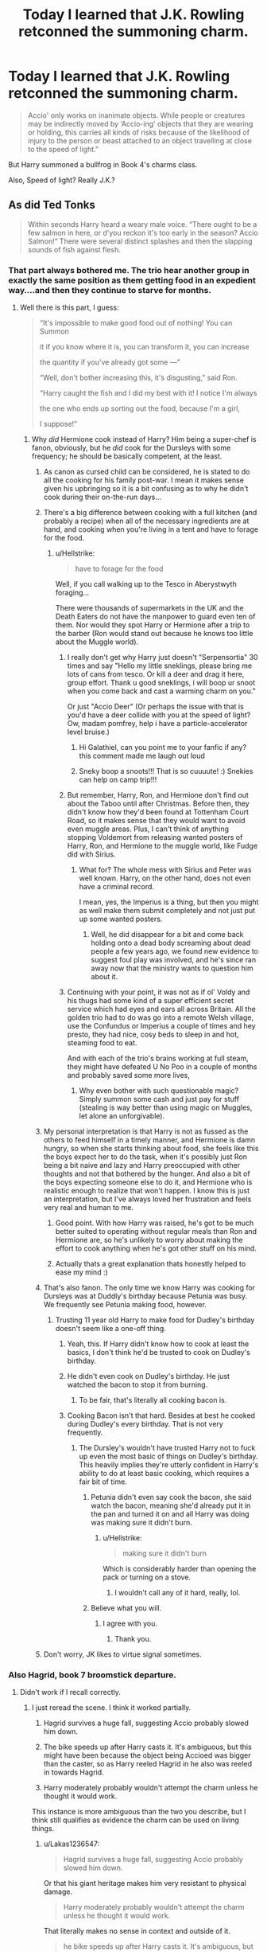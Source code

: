 #+TITLE: Today I learned that J.K. Rowling retconned the summoning charm.

* Today I learned that J.K. Rowling retconned the summoning charm.
:PROPERTIES:
:Author: Lakas1236547
:Score: 253
:DateUnix: 1542478896.0
:DateShort: 2018-Nov-17
:FlairText: Discussion
:END:
#+begin_quote
  Accio' only works on inanimate objects. While people or creatures may be indirectly moved by ‘Accio-ing' objects that they are wearing or holding, this carries all kinds of risks because of the likelihood of injury to the person or beast attached to an object travelling at close to the speed of light."
#+end_quote

But Harry summoned a bullfrog in Book 4's charms class.

Also, Speed of light? Really J.K.?


** As did Ted Tonks

#+begin_quote
  Within seconds Harry heard a weary male voice. “There ought to be a few salmon in here, or d'you reckon it's too early in the season? Accio Salmon!” There were several distinct splashes and then the slapping sounds of fish against flesh.
#+end_quote
:PROPERTIES:
:Author: Lakas1236547
:Score: 176
:DateUnix: 1542480062.0
:DateShort: 2018-Nov-17
:END:

*** That part always bothered me. The trio hear another group in exactly the same position as them getting food in an expedient way....and then they continue to starve for months.
:PROPERTIES:
:Author: ligirl
:Score: 166
:DateUnix: 1542481202.0
:DateShort: 2018-Nov-17
:END:

**** Well there is this part, I guess:

#+begin_quote
  “It's impossible to make good food out of nothing! You can Summon

  it if you know where it is, you can transform it, you can increase

  the quantity if you've already got some ---”

  “Well, don't bother increasing this, it's disgusting,” said Ron.

  “Harry caught the fish and I did my best with it! I notice I'm always

  the one who ends up sorting out the food, because I'm a girl,

  I suppose!”
#+end_quote
:PROPERTIES:
:Author: Lakas1236547
:Score: 103
:DateUnix: 1542481547.0
:DateShort: 2018-Nov-17
:END:

***** Why /did/ Hermione cook instead of Harry? Him being a super-chef is fanon, obviously, but he /did/ cook for the Dursleys with some frequency; he should be basically competent, at the least.
:PROPERTIES:
:Author: k5josh
:Score: 188
:DateUnix: 1542484428.0
:DateShort: 2018-Nov-17
:END:

****** As canon as cursed child can be considered, he is stated to do all the cooking for his family post-war. I mean it makes sense given his upbringing so it is a bit confusing as to why he didn't cook during their on-the-run days...
:PROPERTIES:
:Author: Benvolio_Knows_Best
:Score: 105
:DateUnix: 1542485854.0
:DateShort: 2018-Nov-17
:END:


****** There's a big difference between cooking with a full kitchen (and probably a recipe) when all of the necessary ingredients are at hand, and cooking when you're living in a tent and have to forage for the food.
:PROPERTIES:
:Author: siderumincaelo
:Score: 44
:DateUnix: 1542489898.0
:DateShort: 2018-Nov-18
:END:

******* u/Hellstrike:
#+begin_quote
  have to forage for the food
#+end_quote

Well, if you call walking up to the Tesco in Aberystwyth foraging...

There were thousands of supermarkets in the UK and the Death Eaters do not have the manpower to guard even ten of them. Nor would they spot Harry or Hermione after a trip to the barber (Ron would stand out because he knows too little about the Muggle world).
:PROPERTIES:
:Author: Hellstrike
:Score: 51
:DateUnix: 1542497943.0
:DateShort: 2018-Nov-18
:END:

******** I really don't get why Harry just doesn't "Serpensortia" 30 times and say "Hello my little sneklings, please bring me lots of cans from tesco. Or kill a deer and drag it here, group effort. Thank u good sneklings, i will boop ur snoot when you come back and cast a warming charm on you."

Or just "Accio Deer" (Or perhaps the issue with that is you'd have a deer collide with you at the speed of light? Ow, madam pomfrey, help i have a particle-accelerator level bruise.)
:PROPERTIES:
:Score: 88
:DateUnix: 1542501252.0
:DateShort: 2018-Nov-18
:END:

********* Hi Galathiel, can you point me to your fanfic if any? this comment made me laugh out loud
:PROPERTIES:
:Score: 8
:DateUnix: 1542521432.0
:DateShort: 2018-Nov-18
:END:


********* Sneky boop a snoots!!! That is so cuuuute! :) Snekies can help on camp trip!!!
:PROPERTIES:
:Score: 19
:DateUnix: 1542506617.0
:DateShort: 2018-Nov-18
:END:


******** But remember, Harry, Ron, and Hermione don't find out about the Taboo until after Christmas. Before then, they didn't know how they'd been found at Tottenham Court Road, so it makes sense that they would want to avoid even muggle areas. Plus, I can't think of anything stopping Voldemort from releasing wanted posters of Harry, Ron, and Hermione to the muggle world, like Fudge did with Sirius.
:PROPERTIES:
:Author: siderumincaelo
:Score: 7
:DateUnix: 1542499082.0
:DateShort: 2018-Nov-18
:END:

********* What for? The whole mess with Sirius and Peter was well known. Harry, on the other hand, does not even have a criminal record.

I mean, yes, the Imperius is a thing, but then you might as well make them submit completely and not just put up some wanted posters.
:PROPERTIES:
:Author: Hellstrike
:Score: 12
:DateUnix: 1542500009.0
:DateShort: 2018-Nov-18
:END:

********** Well, he did disappear for a bit and come back holding onto a dead body screaming about dead people a few years ago, we found new evidence to suggest foul play was involved, and he's since ran away now that the ministry wants to question him about it.
:PROPERTIES:
:Author: ThellraAK
:Score: 5
:DateUnix: 1542524139.0
:DateShort: 2018-Nov-18
:END:


******** Continuing with your point, it was not as if ol' Voldy and his thugs had some kind of a super efficient secret service which had eyes and ears all across Britain. All the golden trio had to do was go into a remote Welsh village, use the Confundus or Imperius a couple of times and hey presto, they had nice, cosy beds to sleep in and hot, steaming food to eat.

And with each of the trio's brains working at full steam, they might have defeated U No Poo in a couple of months and probably saved some more lives,
:PROPERTIES:
:Author: BarneySpeaksBlarney
:Score: 4
:DateUnix: 1542532202.0
:DateShort: 2018-Nov-18
:END:

********* Why even bother with such questionable magic? Simply summon some cash and just pay for stuff (stealing is way better than using magic on Muggles, let alone an unforgivable).
:PROPERTIES:
:Author: Hellstrike
:Score: 5
:DateUnix: 1542534314.0
:DateShort: 2018-Nov-18
:END:


****** My personal interpretation is that Harry is not as fussed as the others to feed himself in a timely manner, and Hermione is damn hungry, so when she starts thinking about food, she feels like this the boys expect her to do the task, when it's possibly just Ron being a bit naive and lazy and Harry preoccupied with other thoughts and not that bothered by the hunger. And also a bit of the boys expecting someone else to do it, and Hermione who is realistic enough to realize that won't happen. I know this is just an interpretation, but I've always loved her frustration and feels very real and human to me.
:PROPERTIES:
:Author: bisonburgers
:Score: 33
:DateUnix: 1542503768.0
:DateShort: 2018-Nov-18
:END:

******* Good point. With how Harry was raised, he's got to be much better suited to operating without regular meals than Ron and Hermione are, so he's unlikely to worry about making the effort to cook anything when he's got other stuff on his mind.
:PROPERTIES:
:Author: jaysrule24
:Score: 22
:DateUnix: 1542518001.0
:DateShort: 2018-Nov-18
:END:


******* Actually thats a great explanation thats honestly helped to ease my mind :)
:PROPERTIES:
:Author: reluctantmugglewrite
:Score: 5
:DateUnix: 1542521799.0
:DateShort: 2018-Nov-18
:END:


****** That's also fanon. The only time we know Harry was cooking for Dursleys was at Duddly's birthday because Petunia was busy. We frequently see Petunia making food, however.
:PROPERTIES:
:Author: Lakas1236547
:Score: 12
:DateUnix: 1542484521.0
:DateShort: 2018-Nov-17
:END:

******* Trusting 11 year old Harry to make food for Dudley's birthday doesn't seem like a one-off thing.
:PROPERTIES:
:Author: MannOf97
:Score: 80
:DateUnix: 1542485221.0
:DateShort: 2018-Nov-17
:END:

******** Yeah, this. If Harry didn't know how to cook at least the basics, I don't think he'd be trusted to cook on Dudley's birthday.
:PROPERTIES:
:Author: k5josh
:Score: 48
:DateUnix: 1542485288.0
:DateShort: 2018-Nov-17
:END:


******** He didn't even cook on Dudley's birthday. He just watched the bacon to stop it from burning.
:PROPERTIES:
:Author: Taure
:Score: 11
:DateUnix: 1542529394.0
:DateShort: 2018-Nov-18
:END:

********* To be fair, that's literally all cooking bacon is.
:PROPERTIES:
:Score: 24
:DateUnix: 1542546520.0
:DateShort: 2018-Nov-18
:END:


******** Cooking Bacon isn't that hard. Besides at best he cooked during Dudley's every birthday. That is not very frequently.
:PROPERTIES:
:Author: Lakas1236547
:Score: -14
:DateUnix: 1542485330.0
:DateShort: 2018-Nov-17
:END:

********* The Dursley's wouldn't have trusted Harry not to fuck up even the most basic of things on Dudley's birthday. This heavily implies they're utterly confident in Harry's ability to do at least basic cooking, which requires a fair bit of time.
:PROPERTIES:
:Author: heff17
:Score: 33
:DateUnix: 1542494609.0
:DateShort: 2018-Nov-18
:END:

********** Petunia didn't even say cook the bacon, she said watch the bacon, meaning she'd already put it in the pan and turned it on and all Harry was doing was making sure it didn't burn.
:PROPERTIES:
:Author: cavelioness
:Score: 3
:DateUnix: 1542496940.0
:DateShort: 2018-Nov-18
:END:

*********** u/Hellstrike:
#+begin_quote
  making sure it didn't burn
#+end_quote

Which is considerably harder than opening the pack or turning on a stove.
:PROPERTIES:
:Author: Hellstrike
:Score: 14
:DateUnix: 1542498019.0
:DateShort: 2018-Nov-18
:END:

************ I wouldn't call any of it hard, really, lol.
:PROPERTIES:
:Author: cavelioness
:Score: 1
:DateUnix: 1542504677.0
:DateShort: 2018-Nov-18
:END:


********** Believe what you will.
:PROPERTIES:
:Author: Lakas1236547
:Score: -8
:DateUnix: 1542494756.0
:DateShort: 2018-Nov-18
:END:

*********** I agree with you.
:PROPERTIES:
:Author: richardwhereat
:Score: -5
:DateUnix: 1542498707.0
:DateShort: 2018-Nov-18
:END:

************ Thank you.
:PROPERTIES:
:Author: Lakas1236547
:Score: -1
:DateUnix: 1542498742.0
:DateShort: 2018-Nov-18
:END:


****** Don't worry, JK likes to virtue signal sometimes.
:PROPERTIES:
:Author: mrc4nn0n
:Score: 1
:DateUnix: 1542518080.0
:DateShort: 2018-Nov-18
:END:


*** Also Hagrid, book 7 broomstick departure.
:PROPERTIES:
:Author: hyphenomicon
:Score: 5
:DateUnix: 1542507728.0
:DateShort: 2018-Nov-18
:END:

**** Didn't work if I recall correctly.
:PROPERTIES:
:Author: Lakas1236547
:Score: 1
:DateUnix: 1542507780.0
:DateShort: 2018-Nov-18
:END:

***** I just reread the scene. I think it worked partially.

1. Hagrid survives a huge fall, suggesting Accio probably slowed him down.

2. The bike speeds up after Harry casts it. It's ambiguous, but this might have been because the object being Accioed was bigger than the caster, so as Harry reeled Hagrid in he also was reeled in towards Hagrid.

3. Harry moderately probably wouldn't attempt the charm unless he thought it would work.

This instance is more ambiguous than the two you describe, but I think still qualifies as evidence the charm can be used on living things.
:PROPERTIES:
:Author: hyphenomicon
:Score: 7
:DateUnix: 1542513330.0
:DateShort: 2018-Nov-18
:END:

****** u/Lakas1236547:
#+begin_quote
  Hagrid survives a huge fall, suggesting Accio probably slowed him down.
#+end_quote

Or that his giant heritage makes him very resistant to physical damage.

#+begin_quote
  Harry moderately probably wouldn't attempt the charm unless he thought it would work.
#+end_quote

That literally makes no sense in context and outside of it.

#+begin_quote
  he bike speeds up after Harry casts it. It's ambiguous, but this might have been because the object being Accioed was bigger than the caster, so as Harry reeled Hagrid in he also was reeled in towards Hagrid.
#+end_quote

So Harry went backwards?
:PROPERTIES:
:Author: Lakas1236547
:Score: 2
:DateUnix: 1542513619.0
:DateShort: 2018-Nov-18
:END:


** Well, I guess it is canon that Harry has very good reflexes - being hailed as a genius seeker and all that - but actually catching things that move 'close to the speed of light' is a tiny bit ridiculous.

For a comparison: an object that moves with the speed of light would go round the earth seven-and-a-half-times in a single second. Yeah, I can't see that happening.
:PROPERTIES:
:Author: dotike
:Score: 94
:DateUnix: 1542483103.0
:DateShort: 2018-Nov-17
:END:

*** I guess J.K.R. has no idea what she's saying, does she?
:PROPERTIES:
:Author: Lakas1236547
:Score: 79
:DateUnix: 1542484683.0
:DateShort: 2018-Nov-17
:END:

**** JKR wrote all the descriptions in the Pokedex, confirmed.
:PROPERTIES:
:Author: ChewsOnBees
:Score: 53
:DateUnix: 1542489377.0
:DateShort: 2018-Nov-18
:END:

***** I like the pokedex entries
:PROPERTIES:
:Author: Lakas1236547
:Score: 8
:DateUnix: 1542489672.0
:DateShort: 2018-Nov-18
:END:


**** Duh! She went to that boarding school for freaks in Scotland, where they have neither electricity nor fellytones and you expect her to be conversant with high school physics?
:PROPERTIES:
:Author: BarneySpeaksBlarney
:Score: 20
:DateUnix: 1542532605.0
:DateShort: 2018-Nov-18
:END:


**** She seems to have her own concept of time and numbers or sciencey things in general...My way of dealing with it is imagining it in terms of the vibe I got from the storytelling rather than the specific numbers or details she actually gives
:PROPERTIES:
:Author: reluctantmugglewrite
:Score: 13
:DateUnix: 1542522038.0
:DateShort: 2018-Nov-18
:END:


**** [deleted]
:PROPERTIES:
:Score: 5
:DateUnix: 1542546766.0
:DateShort: 2018-Nov-18
:END:

***** u/Lakas1236547:
#+begin_quote
  think she meant that the summoning spell "catches" onto the target at the speed of light, not that that the object moves at the speed of light.
#+end_quote

That is the same thing. It still moves at the speed of light.
:PROPERTIES:
:Author: Lakas1236547
:Score: 1
:DateUnix: 1542557981.0
:DateShort: 2018-Nov-18
:END:


*** It would obliterate his hand even if he managed to get his hand in the right spot.
:PROPERTIES:
:Author: AutumnSouls
:Score: 37
:DateUnix: 1542489289.0
:DateShort: 2018-Nov-18
:END:

**** It would obliterate his hand, the very air in front of the object, and the whole town/area around it.

Randall Munroe published [[https://what-if.xkcd.com/1/][a great thought-experiment]], where he tries to answer the question of what would happen if you tried to hit a baseball pitched at 90% the speed of light?

A quote from the article:

#+begin_quote
  The answer turns out to be “a lot of things”, and they all happen very quickly, and it doesn't end well for the batter (or the pitcher). I sat down with some physics books, a Nolan Ryan action figure, and a bunch of videotapes of nuclear tests and tried to sort it all out. 
#+end_quote
:PROPERTIES:
:Author: fflai
:Score: 28
:DateUnix: 1542520449.0
:DateShort: 2018-Nov-18
:END:


*** Yeah, the great seeker despite wearing glasses that probably aren't the right prescription thing kinda bothers me. Plus imagine the amount of energy transferred to your hand when you caught something moving the speed of light. You just became the center of a Kinetic powered explosion or lost your hand. YAY!
:PROPERTIES:
:Author: Geairt_Annok
:Score: 16
:DateUnix: 1542495428.0
:DateShort: 2018-Nov-18
:END:


*** Summoning the Firebolt in the Second Task would have caused more destruction than the dragon.
:PROPERTIES:
:Author: ScottPress
:Score: 7
:DateUnix: 1542512211.0
:DateShort: 2018-Nov-18
:END:


*** [[https://what-if.xkcd.com/1/][Also this.]]
:PROPERTIES:
:Author: NewDarkAgesAhead
:Score: 7
:DateUnix: 1542511604.0
:DateShort: 2018-Nov-18
:END:


*** It has to be hyperbole. ANYTHING summoned at the speed of light would kill you.
:PROPERTIES:
:Author: ashez2ashes
:Score: 4
:DateUnix: 1542560361.0
:DateShort: 2018-Nov-18
:END:


** Didn't it take a while for Harry's Firebolt to arrive when he summoned it in the First Task of the triwizard tournament? Doesn't JKR ever read her own books?
:PROPERTIES:
:Author: SnowGN
:Score: 77
:DateUnix: 1542484460.0
:DateShort: 2018-Nov-17
:END:

*** Here's the quote:

#+begin_quote
  “Accio Firebolt!” he shouted. Harry waited, every fiber of him hoping, praying. . . . If it hadn't worked . . . if it wasn't coming . . . He seemed to be looking at everything around him through some sort of shimmering, transparent barrier, like a heat haze, which made the enclosure and the hundreds of faces around him swim strangely. . . .

  And then he heard it, speeding through the air behind him; he turned and saw his Firebolt hurtling toward him around the edge of the woods, soaring into the enclosure, and stopping dead in midair beside him, waiting for him to mount
#+end_quote
:PROPERTIES:
:Author: Lakas1236547
:Score: 42
:DateUnix: 1542484795.0
:DateShort: 2018-Nov-17
:END:

**** I would've said she'd confused speed of light with speed of sound, but it's not even speed of sound, since Harry hears the Firebolt's approach before it reaches him.
:PROPERTIES:
:Author: NewDarkAgesAhead
:Score: 42
:DateUnix: 1542511772.0
:DateShort: 2018-Nov-18
:END:

***** How high was she when she made that statement?
:PROPERTIES:
:Author: Lakas1236547
:Score: 30
:DateUnix: 1542511870.0
:DateShort: 2018-Nov-18
:END:


*** I quoted it in this thread. It took a few seconds, or at least that's what's implied.

My guess? No, she doesn't
:PROPERTIES:
:Author: Lakas1236547
:Score: 16
:DateUnix: 1542484585.0
:DateShort: 2018-Nov-17
:END:


*** u/avittamboy:
#+begin_quote
  Doesn't JKR ever read her own books?
#+end_quote

The woman is full of BS.
:PROPERTIES:
:Author: avittamboy
:Score: 19
:DateUnix: 1542487298.0
:DateShort: 2018-Nov-18
:END:


** i don't think jkr knows what the speed of light is
:PROPERTIES:
:Author: tomgoes
:Score: 51
:DateUnix: 1542487586.0
:DateShort: 2018-Nov-18
:END:

*** I think so as well
:PROPERTIES:
:Author: Lakas1236547
:Score: 12
:DateUnix: 1542487689.0
:DateShort: 2018-Nov-18
:END:


*** probably meant speed of sound tbh
:PROPERTIES:
:Author: smellinawin
:Score: 1
:DateUnix: 1542532619.0
:DateShort: 2018-Nov-18
:END:


** not really surprising when she claimed "magic is a dominate and resilient gene." which has some rather dark implications for the existence of muggleborns

[[http://web.archive.org/web/20120208051328/http://www.jkrowling.com/textonly/en/extrastuff_view.cfm?id=19]]
:PROPERTIES:
:Author: k-k-KFC
:Score: 69
:DateUnix: 1542481857.0
:DateShort: 2018-Nov-17
:END:

*** Given how "unsciency" her magic system is, I'm surprised she brought genes into it. Seems entirely unnecessary, just chalk it up to magic being magic and that's it.
:PROPERTIES:
:Author: rek-lama
:Score: 78
:DateUnix: 1542485112.0
:DateShort: 2018-Nov-17
:END:


*** I might be feeling a bit too sleepy, but what are the implications?
:PROPERTIES:
:Author: Lakas1236547
:Score: 17
:DateUnix: 1542482066.0
:DateShort: 2018-Nov-17
:END:

**** If I understand it right, that means that it can't possibly happen that magic just winks out in a squib or just appears in a muggleborn as if any of the parents have the magic gene then the kid will have it too.

This means that muggleborns must have a magical mother or father either through dark things like rape, or magical people just leaving their kid in the muggle world (which is also pretty dark).

Also, then squibs must have had something super weird happen to be without magic.

It would be a much saner world if magic was recessive/co-dominant/more complicated.
:PROPERTIES:
:Author: MrRandom04
:Score: 67
:DateUnix: 1542482992.0
:DateShort: 2018-Nov-17
:END:

***** [deleted]
:PROPERTIES:
:Score: 27
:DateUnix: 1542484874.0
:DateShort: 2018-Nov-17
:END:

****** I think she's misunderstood genetics then. What she's describing is what would happen with a recessive gene not a dominate gene. A dominate gene always shows afaik.
:PROPERTIES:
:Author: trufflesoup
:Score: 85
:DateUnix: 1542485886.0
:DateShort: 2018-Nov-17
:END:

******* That's not actually a recessive gene either. What she's describing is a dominant gene blinking in and out of existence, basically. If you have at least one copy of the gene, barring a mutation, you'll be magical: that's why half-bloods (the wizard + muggle type) are assumed to be wizards, and if not, end up as squibs. But for some reason, sometimes the gene vanishes/becomes inactive for a generation or three, and you get a squib. And three generations later a kid is born with an intact version of the gene, and that's a Muggle-born.
:PROPERTIES:
:Author: Achille-Talon
:Score: 27
:DateUnix: 1542489595.0
:DateShort: 2018-Nov-18
:END:

******** Correct me if I'm wrong but I didn't think genes could just disappear and reappear?

In all the cases I'm aware of where a trait reoccurs during a family tree but isn't present in every generation it's a recessive gene and both parents just happen to have a copy of it. Dominant gene's traits (working off a level biology) appear in every person who has the gene.
:PROPERTIES:
:Author: trufflesoup
:Score: 9
:DateUnix: 1542490081.0
:DateShort: 2018-Nov-18
:END:

********* Obviously they can't, but they /can/ become damaged/mutated, and stop expressing, and then be fixed by the right enzymes some generations later --- which might be what's going on here.

Also, it's the /magic/ gene. Wouldn't be much of a stretch for it to be magical in its own right and thus not quite fit our understanding of biology.

And yes, your basic understanding of recessive and dominant genes is correct, but if the magic gene were recessive, then only half of wizard/Muggle couples would yield wizards, and that doesn't seem to be the case.
:PROPERTIES:
:Author: Achille-Talon
:Score: 29
:DateUnix: 1542491020.0
:DateShort: 2018-Nov-18
:END:

********** The sciencey side of reddit has come out full force aye? Haha
:PROPERTIES:
:Author: slytherinmechanic
:Score: 4
:DateUnix: 1542493861.0
:DateShort: 2018-Nov-18
:END:


***** Damn, those are some dark implications all right
:PROPERTIES:
:Author: Lakas1236547
:Score: 9
:DateUnix: 1542483286.0
:DateShort: 2018-Nov-17
:END:


**** If magic was recessive muggle borns can be explained as having witches/wizards back in the family tree that had kids that had the gene but not both copies so didn't have magic and then eventually 2 muggles have the right combo and one/some of their kids has magic (also around 25% of wizarding offspring would be squibs which is WAY higher than shown); but since magic is stated as dominate if it's their then it's expressed which means every mother of a muggleborn had an affair with a wizard or was raped by one since if their muggle parents actually had the magic gene they wouldn't be muggles.
:PROPERTIES:
:Author: k-k-KFC
:Score: 17
:DateUnix: 1542483241.0
:DateShort: 2018-Nov-17
:END:

***** Thanks for the answer! It seems obvious now that I know it. I feel a bit stupid acctually
:PROPERTIES:
:Author: Lakas1236547
:Score: 2
:DateUnix: 1542483790.0
:DateShort: 2018-Nov-17
:END:

****** Don't feel stupid for asking a question. Being stupid would be not knowing and not asking.
:PROPERTIES:
:Author: Ripper1337
:Score: 10
:DateUnix: 1542488060.0
:DateShort: 2018-Nov-18
:END:

******* Thats true
:PROPERTIES:
:Author: Lakas1236547
:Score: 1
:DateUnix: 1542488168.0
:DateShort: 2018-Nov-18
:END:


**** A wizard father and an obliviate spell on the mother. To put it delicately.
:PROPERTIES:
:Author: xenrev
:Score: 9
:DateUnix: 1542482970.0
:DateShort: 2018-Nov-17
:END:

***** Ohhhh. Got it now.
:PROPERTIES:
:Author: Lakas1236547
:Score: 4
:DateUnix: 1542483209.0
:DateShort: 2018-Nov-17
:END:


**** [deleted]
:PROPERTIES:
:Score: 0
:DateUnix: 1542482809.0
:DateShort: 2018-Nov-17
:END:

***** Why? Since it's dominant wouldn't it have a higher chance of happening? Therefore meaning that it is more likely that their child is magical?
:PROPERTIES:
:Author: Lakas1236547
:Score: 2
:DateUnix: 1542483098.0
:DateShort: 2018-Nov-17
:END:

****** Ah damn. I must be sleepy too. I read "resilient" as "recessive."

IGNORE ME!
:PROPERTIES:
:Author: Twinborne
:Score: 2
:DateUnix: 1542483278.0
:DateShort: 2018-Nov-17
:END:

******* Happens to the best of us.
:PROPERTIES:
:Author: Lakas1236547
:Score: 2
:DateUnix: 1542483681.0
:DateShort: 2018-Nov-17
:END:


*** Reminds me of midi-chlorians.
:PROPERTIES:
:Author: Hapique
:Score: 7
:DateUnix: 1542508758.0
:DateShort: 2018-Nov-18
:END:

**** off topic but u got any harrypotter x starwars fanfic recs or even just starwars fanfic recs? swear I've read everything that's been reced on this subreddit
:PROPERTIES:
:Author: k-k-KFC
:Score: 3
:DateUnix: 1542510298.0
:DateShort: 2018-Nov-18
:END:


** Stuff moving at the speed of light [[https://what-if.xkcd.com/1/][would be very bad unless you magicked all this away]]
:PROPERTIES:
:Author: empiricalis
:Score: 52
:DateUnix: 1542483443.0
:DateShort: 2018-Nov-17
:END:

*** "A careful reading of official Major League Baseball Rule 6.08(b) suggests that in this situation, the batter would be considered "hit by pitch", and would be eligible to advance to first base."

Fucking. Genius.
:PROPERTIES:
:Author: 7ootles
:Score: 39
:DateUnix: 1542487071.0
:DateShort: 2018-Nov-18
:END:


*** .....which, on further review, might turn out to be an incredible offensive spell.

Right up there with the variant of Arresto Momentum that cancels ALL of their momentum - thus cancelling their relative motion with the planet's movement around the sun, sending them into orbit. Poof.
:PROPERTIES:
:Author: otrigorin
:Score: 11
:DateUnix: 1542499858.0
:DateShort: 2018-Nov-18
:END:

**** Into space, or into the planet causing an incredible explosion. What fun when a spell does the exact opposite of your intention. It's a good thing magic routes around wizardry stupidity.
:PROPERTIES:
:Score: 2
:DateUnix: 1542581137.0
:DateShort: 2018-Nov-19
:END:

***** It's all about the timing, I suppose. Magic is designed to route around stupidity - it takes the truly insane to deliberately channel that stupidity.
:PROPERTIES:
:Author: otrigorin
:Score: 1
:DateUnix: 1542581409.0
:DateShort: 2018-Nov-19
:END:


*** J.K.Rowling strikes yet again!
:PROPERTIES:
:Author: Lakas1236547
:Score: 3
:DateUnix: 1542484636.0
:DateShort: 2018-Nov-17
:END:


** I listen to everything JKR says about her world (going completely "Death of the author" is stupid, it's important to understand the background of the author), but I dismiss 99.9% of it after careful consideration,

What is that light speed shit? Makes accio ridiculously dangerous and easily weaponized (how much energy can an anvil traveling at the speed of light deliver? Blow up a country?). Also Harry's broom didn't fly towards him at light speed... what a joke.
:PROPERTIES:
:Author: Deathcrow
:Score: 23
:DateUnix: 1542496354.0
:DateShort: 2018-Nov-18
:END:

*** u/Lakas1236547:
#+begin_quote
  but I dismiss 99.9% of it after careful consideration.
#+end_quote

Which is why many don't bother listening to her.

#+begin_quote
  Also Harry's broom didn't fly towards him at light speed... what a joke.
#+end_quote

It's like she hasn't read her own books.
:PROPERTIES:
:Author: Lakas1236547
:Score: 12
:DateUnix: 1542498274.0
:DateShort: 2018-Nov-18
:END:

**** u/Deathcrow:
#+begin_quote
  Which is why many don't bother listening to her.
#+end_quote

For me there's a very significant and important distinction between knowingly dismissing something and being ignorant. Especially when it comes to literary analysis: I welcome any and all blatantly wrong statements by JKR about her work, it helps me contextualize her writing and makes it really easy to argue some of my - sometimes controversial - interpretations.
:PROPERTIES:
:Author: Deathcrow
:Score: 11
:DateUnix: 1542498370.0
:DateShort: 2018-Nov-18
:END:


*** u/ElusiveGuy:
#+begin_quote
  how much energy can an anvil traveling at the speed of light deliver? Blow up a country?
#+end_quote

Ooh boy. Let's start with [[https://www.omnicalculator.com/physics/relativistic-ke]]

Let's be conservative and go with 0.75c as "close to the speed of light". And a [[http://www.anvilfire.com/article.php?bodyName=/FAQs/anvil-6.htm][conservative anvil weight]] at, say, 50kg.

That's 2300174656227MJ, or about 550 megatons of TNT. Yea, that'd probably blow up a good sized chunk of a country.

Step it up to 0.99c and you get 27361756811838MJ, or 6500 megatons of TNT. I can't even imagine what that would do.
:PROPERTIES:
:Author: ElusiveGuy
:Score: 5
:DateUnix: 1542611718.0
:DateShort: 2018-Nov-19
:END:


** What if that isn't a /retcon/ but a /top speed limit/? Like if you are SUPER GOOD at summoning charms you COULD get your target up to light speeds! :) I mean it's MAGIC so why would laws of physics matter to it when it's already breaking it all the time anyway? Also now I do want someone to make a story where Harry stands in front of Voldemort and then uses a lightspeed summoning charm on a bus or something. :) It would be like The Last Jedi lightspeed attack.
:PROPERTIES:
:Score: 15
:DateUnix: 1542492656.0
:DateShort: 2018-Nov-18
:END:

*** Well it implies it is a regular speed.
:PROPERTIES:
:Author: Lakas1236547
:Score: 5
:DateUnix: 1542492774.0
:DateShort: 2018-Nov-18
:END:

**** Oh okay.
:PROPERTIES:
:Score: 3
:DateUnix: 1542493127.0
:DateShort: 2018-Nov-18
:END:


*** [[https://what-if.xkcd.com/1/][You'd have to be very good at Apparation to escape the blast...]]
:PROPERTIES:
:Author: glencoe2000
:Score: 2
:DateUnix: 1542568339.0
:DateShort: 2018-Nov-18
:END:


** Well Newt summoned a Niffler in the new movie so screw that I guess
:PROPERTIES:
:Author: WhiteWarrior625
:Score: 13
:DateUnix: 1542510064.0
:DateShort: 2018-Nov-18
:END:

*** I'm starting to wonder if Rowling has an assistant helping her because there seems to be two radically different Rowlings at times.
:PROPERTIES:
:Author: ashez2ashes
:Score: 9
:DateUnix: 1542560876.0
:DateShort: 2018-Nov-18
:END:


** [deleted]
:PROPERTIES:
:Score: 11
:DateUnix: 1542500905.0
:DateShort: 2018-Nov-18
:END:

*** I mean, it would kill you too, so...yeah.
:PROPERTIES:
:Author: Lakas1236547
:Score: 10
:DateUnix: 1542500937.0
:DateShort: 2018-Nov-18
:END:


** Now that I think about it, Accio is overpowered. It doesn't require aiming or line of sight. It's invisible. It's not too difficult to do over great distances. It can presumably be blocked or countered, but as a temporary way to apply a lot of force to somebody, it's great.

I think this might have been an attempt at nerfing an unused combat tactic. Unfortunately, if it moved things near the speed of light it'd make huge explosions every time it was used, so if this was an attempt at a nerf it's backfired.
:PROPERTIES:
:Author: hyphenomicon
:Score: 11
:DateUnix: 1542508373.0
:DateShort: 2018-Nov-18
:END:


** Hilarious.
:PROPERTIES:
:Author: pointysparkles
:Score: 15
:DateUnix: 1542480368.0
:DateShort: 2018-Nov-17
:END:

*** ...was that sarcastic? It's hard to tell when it's said non-verbally.
:PROPERTIES:
:Author: Lakas1236547
:Score: 10
:DateUnix: 1542480411.0
:DateShort: 2018-Nov-17
:END:

**** Deadpan. ;b

I'm not particularly surprised, but it does amuse me that fans know JKR's canon better than she does.

This is part of why I believe in Death of the Author.
:PROPERTIES:
:Author: pointysparkles
:Score: 42
:DateUnix: 1542481061.0
:DateShort: 2018-Nov-17
:END:

***** That's a trope where nothing past canonical material counts, right?
:PROPERTIES:
:Author: Lakas1236547
:Score: 15
:DateUnix: 1542481232.0
:DateShort: 2018-Nov-17
:END:

****** Kind of. It's a literary theory that argues the author's intent, whether stated or assumed, is immaterial when it comes to the analysis or interpretation of a work.

So basically I like/judge Harry Potter based on what's actually in the books, not on what JKR says she intended or changed her mind about later.
:PROPERTIES:
:Author: pointysparkles
:Score: 55
:DateUnix: 1542481530.0
:DateShort: 2018-Nov-17
:END:

******* Yep, this is exactly my position. I love the books, and I appreciate whenever JKR gives new information, but I'm just not fussed when something like this comes out. I'll just happily ignore it and stick to what's in the books.

It's also why I can accept fanfics that have details which go against either canon or JKR's later comments. As long as a new element is applied consistently in a story even if it isn't canon, I'm happy enough to let it be. (e.g., Harry retains the ability to speak Parseltongue post-DH.)
:PROPERTIES:
:Score: 36
:DateUnix: 1542484047.0
:DateShort: 2018-Nov-17
:END:

******** u/Entinu:
#+begin_quote
  e.g., Harry retains the ability to speak Parseltongue post-DH.
#+end_quote

Or "Harry isn't a twatwaffle of a father like in Cursed Child" is a favorite of mine.
:PROPERTIES:
:Author: Entinu
:Score: 34
:DateUnix: 1542488478.0
:DateShort: 2018-Nov-18
:END:


******* Well said. I will note that sometimes canonical material can conflict with itself or improve some source material. Ariana Dumbledore being an Obscurial fits and gives some nice world building without being intrusive. Nagini being this asian chick does not.
:PROPERTIES:
:Author: Ripper1337
:Score: 17
:DateUnix: 1542488289.0
:DateShort: 2018-Nov-18
:END:


******* Death of the author is about interpretation, not facts. The whole "what is canon?" debate is a genre fiction thing to which death of the author has no answer.

You can't cite death of the author to say that Elizabeth didn't in fact marry Mr Darcy. Nor does death of the author prevent the author from continuing to publish more works.

So what is death of the author good for? Well, JKR says Snape was a good man. But that's a matter of interpretation, based on JKR's own moral views. She gets to determine the facts of what Snape did and didn't do, but she doesn't get to determine how readers view those facts.
:PROPERTIES:
:Author: Taure
:Score: 7
:DateUnix: 1542529869.0
:DateShort: 2018-Nov-18
:END:

******** Right, but the "what is canon?" debate gets most annoying when people insist Word of God definitely counts. I think authors deciding to retroactively alter facts, as in the original post, falls generally under the same umbrella.

I agree that me choosing to view "Fantastic Beasts" as elaborate fanfiction is a separate issue, though.
:PROPERTIES:
:Author: pointysparkles
:Score: 0
:DateUnix: 1542550867.0
:DateShort: 2018-Nov-18
:END:


******* Oh, got It! Thanks!
:PROPERTIES:
:Author: Lakas1236547
:Score: 4
:DateUnix: 1542481623.0
:DateShort: 2018-Nov-17
:END:


** So we rest agreed that Rowling has long since reached a point at which she is unable to remember the things she has already stated as facts long ago.
:PROPERTIES:
:Score: 6
:DateUnix: 1542540172.0
:DateShort: 2018-Nov-18
:END:

*** Yep
:PROPERTIES:
:Author: Lakas1236547
:Score: 1
:DateUnix: 1542557998.0
:DateShort: 2018-Nov-18
:END:


** Could someone just give JK a muzzle or something?
:PROPERTIES:
:Author: Pielikeman
:Score: 25
:DateUnix: 1542486726.0
:DateShort: 2018-Nov-18
:END:

*** Lol
:PROPERTIES:
:Author: Lakas1236547
:Score: 2
:DateUnix: 1542486806.0
:DateShort: 2018-Nov-18
:END:


** In regards to speed of light: what fanon calls Summoning (making things not too far away fly toward the caster) and Conjuring (making things appear, instantly, out of thin air) might be the same in canon. So when Mrs. Weasley spurts creamy sauce from her wand, she isn't creating it (as it would violate Gamp's law) but merely siphoning it from somewhere else.

I think it was Taure's idea that Summoning things instantly was a more advanced version of Accio. Seems like a solid canon-compliant explanation.
:PROPERTIES:
:Author: deirox
:Score: 6
:DateUnix: 1542485988.0
:DateShort: 2018-Nov-17
:END:

*** That law doesn't even make sense, and it is disproven in the books on more than one occasion, even by Harry making alcohol. Think about it, everything organic is food for something out there.

My headcanon is that it was made up for pure greed, and that wizards nowadays simply fail to make food because of their own beliefs working against them.
:PROPERTIES:
:Author: Edocsiru
:Score: 16
:DateUnix: 1542491816.0
:DateShort: 2018-Nov-18
:END:


*** Accio is the summoning charm. There is no difference.
:PROPERTIES:
:Author: richardwhereat
:Score: 3
:DateUnix: 1542499793.0
:DateShort: 2018-Nov-18
:END:


** Only a few living creatures (notably the flobberworm) are supposed to be able to be summoned according to Wonderbook, but there's no telling how much input Rowling actually had with that, since it's rather inconsistent.
:PROPERTIES:
:Author: girlikecupcake
:Score: 3
:DateUnix: 1542485224.0
:DateShort: 2018-Nov-17
:END:

*** Yeah, but, the speed of light. Come on. Does she even think before saying these things?
:PROPERTIES:
:Author: Lakas1236547
:Score: 8
:DateUnix: 1542485387.0
:DateShort: 2018-Nov-17
:END:


** Harry also tried to cast Accio on Hagrid during the Seven Potters -- it was unclear how effective it was, but it's unlikely it made too much of a difference.
:PROPERTIES:
:Author: play_the_puck
:Score: 2
:DateUnix: 1542490511.0
:DateShort: 2018-Nov-18
:END:

*** But that could also factor in his giant heritage and their alleged resistant to magic.
:PROPERTIES:
:Author: Geairt_Annok
:Score: 9
:DateUnix: 1542495530.0
:DateShort: 2018-Nov-18
:END:

**** He's definitely resistant, there's that one scene in, I think, OotP where spells are described bouncing off him.
:PROPERTIES:
:Author: Electric999999
:Score: 6
:DateUnix: 1542496975.0
:DateShort: 2018-Nov-18
:END:


** Well it's been retconned again anyway in the movies.
:PROPERTIES:
:Author: elizabnthe
:Score: 2
:DateUnix: 1542491402.0
:DateShort: 2018-Nov-18
:END:

*** Movies are not canon
:PROPERTIES:
:Author: Lakas1236547
:Score: 5
:DateUnix: 1542491499.0
:DateShort: 2018-Nov-18
:END:

**** Fantastic Beasts is.
:PROPERTIES:
:Author: elizabnthe
:Score: 1
:DateUnix: 1542491514.0
:DateShort: 2018-Nov-18
:END:

***** The only one
:PROPERTIES:
:Author: Lakas1236547
:Score: 1
:DateUnix: 1542491746.0
:DateShort: 2018-Nov-18
:END:

****** It's the movie series I am referring to in regards to Accio.
:PROPERTIES:
:Author: elizabnthe
:Score: 2
:DateUnix: 1542491851.0
:DateShort: 2018-Nov-18
:END:

******* Got it
:PROPERTIES:
:Author: Lakas1236547
:Score: 1
:DateUnix: 1542491898.0
:DateShort: 2018-Nov-18
:END:


** I don't begrudge anybody the right to speak their mind about their own creation or to continue to make money off their own work, but man my respect for what Bill Watterson decided to do (and his ability to stick to it) continues to increase.
:PROPERTIES:
:Author: Governor_Humphries
:Score: 2
:DateUnix: 1542554141.0
:DateShort: 2018-Nov-18
:END:


** OMG J.K Rowling is the new George Lucas! Leave our fandom alone stop ruining it
:PROPERTIES:
:Author: jaffajake
:Score: 2
:DateUnix: 1542496016.0
:DateShort: 2018-Nov-18
:END:

*** We'd need a Jar Jar Binks though.
:PROPERTIES:
:Author: BarneySpeaksBlarney
:Score: 1
:DateUnix: 1542532994.0
:DateShort: 2018-Nov-18
:END:


*** George Lucas was never this bad.
:PROPERTIES:
:Author: richardwhereat
:Score: -2
:DateUnix: 1542499835.0
:DateShort: 2018-Nov-18
:END:


** Speed of light? What? I never knew this. This is crap. Really!
:PROPERTIES:
:Author: raze1018
:Score: 1
:DateUnix: 1542511882.0
:DateShort: 2018-Nov-18
:END:

*** Yep. She apparently retconned it after her newest movie.
:PROPERTIES:
:Author: Lakas1236547
:Score: 1
:DateUnix: 1542512168.0
:DateShort: 2018-Nov-18
:END:


** It is book canon that the charm can't summon people (it failed in DH to summon Hagrid) so maybe that's what she was thinking of.
:PROPERTIES:
:Author: MindForgedManacle
:Score: 1
:DateUnix: 1542550716.0
:DateShort: 2018-Nov-18
:END:

*** Somehow I doubt it.
:PROPERTIES:
:Author: Lakas1236547
:Score: 1
:DateUnix: 1542557922.0
:DateShort: 2018-Nov-18
:END:


** Eh speed of light? There was also a story about a wizard in the past getting in trouble for acio'ing his neighbors cow (they were having a feud) because a bunch of muggles saw the cow flying across the sky.

She really needs to write that encyclopedia...
:PROPERTIES:
:Author: ashez2ashes
:Score: 1
:DateUnix: 1542559996.0
:DateShort: 2018-Nov-18
:END:


** unless you want to turn anything you're /accio/ing into a high-energy plasma cloud that will atomize you and spread your disassembled protons all the way to london, the accio charm should really not work at the speed of light.

think of all that /AIR RESISTANCE/
:PROPERTIES:
:Author: Uncommonality
:Score: 1
:DateUnix: 1547072203.0
:DateShort: 2019-Jan-10
:END:

*** Yeah, but J.K.Rowling doesn't do thinking. She did another retcon recently as well.
:PROPERTIES:
:Author: Lakas1236547
:Score: 0
:DateUnix: 1547072293.0
:DateShort: 2019-Jan-10
:END:

**** really? what was it?
:PROPERTIES:
:Author: Uncommonality
:Score: 1
:DateUnix: 1547072939.0
:DateShort: 2019-Jan-10
:END:

***** That wizards used to shit on the ground and then vanish the evidence. She seemed to have forgotten the fact that it's a fourth year spell. That's ignoring the fact that kids that can't do magic yet (Not eleven) would have no way of cleaning themselves. She also said that Hogwarts didn't use plumbing in 18 century, except for the fact that most of Hogwarts plumbing did come from 1700's which is the 18 century

[[https://www.pottermore.com/writing-by-jk-rowling/chamber-of-secrets][Source]]
:PROPERTIES:
:Author: Lakas1236547
:Score: 1
:DateUnix: 1547073462.0
:DateShort: 2019-Jan-10
:END:

****** oh yeah I heard about that, fucking christ

stuff like this is why I firmly believe in 'Death of the Autor'. She really needs to let this franchise go. and get off the Cocaine,
:PROPERTIES:
:Author: Uncommonality
:Score: 1
:DateUnix: 1547073927.0
:DateShort: 2019-Jan-10
:END:

******* True.
:PROPERTIES:
:Author: Lakas1236547
:Score: 1
:DateUnix: 1547074362.0
:DateShort: 2019-Jan-10
:END:


** Once again, this is exactly why I just disregard J.K. Rowling. death of the author and all that shizz. because she's constantly retconning stuff after the fact.
:PROPERTIES:
:Author: TheHellblazer
:Score: 1
:DateUnix: 1542553438.0
:DateShort: 2018-Nov-18
:END:

*** u/Lakas1236547:
#+begin_quote
  because she's constantly badly retconning
#+end_quote

FIFY
:PROPERTIES:
:Author: Lakas1236547
:Score: 2
:DateUnix: 1542557894.0
:DateShort: 2018-Nov-18
:END:


** Why /not/ the speed of light? Don't let the movies fool you, Summoning is meant to be /fast/. There's a reason Muggles often use the word "summon" for what a wizard would call Conjuration: the two are often visually indistinguishable. (EDIT: And yes, I know the object probably wouldn't survive such speed in real life, but this is /magic/. I'm assuming the laws of thermodynamics simply don't apply here any more than they do for Apparition or Bluebell Flames.)

As for the mistake you found... yeah, either a retcon or a pretty egregious blunder. A proposed fix I've seen is that the more complex and magical a being, the more their own magic will rebell against the spell, and thus the harder it is to Summon them. Hence a bullfrog might be feasible, but directly summoning a Muggle (let alone a wizard) is something only Voldemort or Dumbledore could do.
:PROPERTIES:
:Author: Achille-Talon
:Score: -9
:DateUnix: 1542481665.0
:DateShort: 2018-Nov-17
:END:

*** Well, wouldn't that destroy the object? Unless, Magic protects it during travel. Also, this quote from the books implies that it does not travel at nearly the speed of light:

#+begin_quote
  “Accio Firebolt!” he shouted. Harry waited, every fiber of him hoping, praying. . . . If it hadn't worked . . . if it wasn't coming . . . He seemed to be looking at everything around him through some sort of shimmering, transparent barrier, like a heat haze, which made the enclosure and the hundreds of faces around him swim strangely. . . .

  And then he heard it, speeding through the air behind him; he turned and saw his Firebolt hurtling toward him around the edge of the woods, soaring into the enclosure, and stopping dead in midair beside him, waiting for him to mount
#+end_quote

This implies that at least a couple of seconds have passed. If it was traveling at nearly the speed of light, it would have appeared as soon as Harry finished speaking
:PROPERTIES:
:Author: Lakas1236547
:Score: 17
:DateUnix: 1542481902.0
:DateShort: 2018-Nov-17
:END:

**** I /was/ assuming magic would protect it. But good catch with that quote. I suppose, if one wanted to reconcile the two statements, one might say that it took longer because Harry isn't as good at casting the spell as he might be, or because the Firebolt, being a magical object, is somewhat resistant to the spell.
:PROPERTIES:
:Author: Achille-Talon
:Score: 1
:DateUnix: 1542484745.0
:DateShort: 2018-Nov-17
:END:

***** Fair enough, I suppose. Although, still, going at the speed of light would affect more things then the summoned item.
:PROPERTIES:
:Author: Lakas1236547
:Score: 2
:DateUnix: 1542484888.0
:DateShort: 2018-Nov-17
:END:


*** [deleted]
:PROPERTIES:
:Score: 12
:DateUnix: 1542484258.0
:DateShort: 2018-Nov-17
:END:

**** If thermodynamics applied; but they usually don't to magic, do they? Broom-flying doesn't really seem to operate on actual laws of aerodynamics. I doubt Summoning would.
:PROPERTIES:
:Author: Achille-Talon
:Score: 2
:DateUnix: 1542484655.0
:DateShort: 2018-Nov-17
:END:

***** If we can't take reality into account then what's the point of asking why not?
:PROPERTIES:
:Score: 6
:DateUnix: 1542484906.0
:DateShort: 2018-Nov-17
:END:

****** If we're going to insist at every turn that "that can't be right" because of the laws of physics, then what's the point in trying to understand magic?
:PROPERTIES:
:Author: Achille-Talon
:Score: 1
:DateUnix: 1542491205.0
:DateShort: 2018-Nov-18
:END:

******* To be fair, JK introduced physics in the first place by stating that summoned objects behave in adherence to a physical constant. Explaining magic is fine conceptually, but the moment you start making quantitative associations, you have to tread very carefully.

At any rate, the issue is far more with the contradiction of how the spell's effects are described in canon -- hypothetical nuclear fireballs are just a fun tangent.
:PROPERTIES:
:Author: Amazements
:Score: 6
:DateUnix: 1542518385.0
:DateShort: 2018-Nov-18
:END:


******* Yes exactly! :( Magic itself by its nature breaks laws of physics all the time! Flames in a jar without wood, stuff teleporting, statues getting consciousnesses and stone walls popping up out of nowhere, turning torches into swords! Why are people here always so hellbent on shouting "BUT THE LAWS OF PHYSICS!!!!" I mean FINE if you want to make magic obey natural laws in your fanfics FINE, but that is obviously never how it is in canon! So WHY WOULDN'T a fucking lightspeed summoning speed not affect anything around it or destroy the object being summoned?!

I mean you don't all go around saying "WHY DOESNT APPARITION TEAR SOMEONE APART AT THE MOLECULAR LEVEL AND KILL THEM!!!!"
:PROPERTIES:
:Score: 0
:DateUnix: 1542492977.0
:DateShort: 2018-Nov-18
:END:


***** If we agree to say "it's magic" then why does there need to be a reference to speed of light, which conjures (geddit) a very much science-like, /unmagical/ image imo. Just say "instantly". If JKR invoked speed of light, we can invoke the physics that comes with it.
:PROPERTIES:
:Author: ScottPress
:Score: 2
:DateUnix: 1542585362.0
:DateShort: 2018-Nov-19
:END:


**** That's stupid and against all canon. Magic itself by its nature breaks laws of physics all the time! Flames in a jar without wood, stuff teleporting, statues getting consciousnesses and stone walls popping up out of nowhere, turning torches into swords! Why are people here always so hellbent on shouting "BUT THE LAWS OF PHYSICS!!!!" I mean FINE if you want to make magic obey natural laws in your fanfics FINE, but that is obviously never how it is in canon! So WHY WOULDN'T a fucking lightspeed summoning speed not affect anything around it or destroy the object being summoned?!

I mean you don't all go around saying "WHY DOESNT APPARITION TEAR SOMEONE APART AT THE MOLECULAR LEVEL AND KILL THEM!!!!"
:PROPERTIES:
:Score: -2
:DateUnix: 1542493055.0
:DateShort: 2018-Nov-18
:END:

***** u/Deathcrow:
#+begin_quote
  "WHY DOESNT APPARITION TEAR SOMEONE APART AT THE MOLECULAR LEVEL AND KILL THEM!!!!"
#+end_quote

Are we playing Jeopardy? Ahem: What is splinching?
:PROPERTIES:
:Author: Deathcrow
:Score: 5
:DateUnix: 1542496805.0
:DateShort: 2018-Nov-18
:END:

****** Crow you are right! I forgot about SPLINCHING.
:PROPERTIES:
:Score: 1
:DateUnix: 1542497208.0
:DateShort: 2018-Nov-18
:END:


****** Man, now you've made me all nostalgic about those old SNL Jeopardy skits with Will Ferrell as Alex Trebek.
:PROPERTIES:
:Author: BarneySpeaksBlarney
:Score: 1
:DateUnix: 1542532837.0
:DateShort: 2018-Nov-18
:END:


*** It really doesn't seem to work at that speed when we see it used, and it would have all sorts of interesting (and mostly harmful) effects, sure said effects can probably be magiced away, but why create the problem in the first place?
:PROPERTIES:
:Author: Electric999999
:Score: 1
:DateUnix: 1542497358.0
:DateShort: 2018-Nov-18
:END:

**** To fit the canon statement of "light-speed". I admit a lot of it isn't all that good, but I'm the sort of guy who still /wants/ to acknowledge all post-book information as canonical.
:PROPERTIES:
:Author: Achille-Talon
:Score: 1
:DateUnix: 1542535070.0
:DateShort: 2018-Nov-18
:END:
